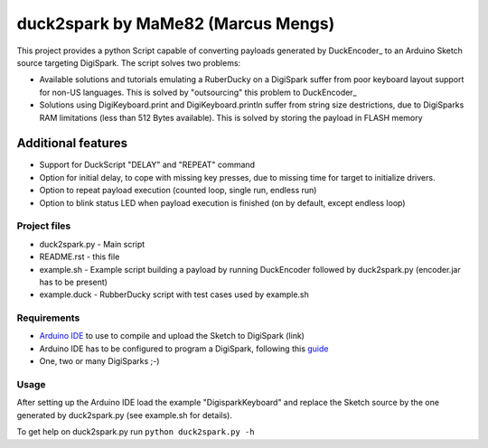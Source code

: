 ======================================
 duck2spark by MaMe82 (Marcus Mengs)
======================================

This project provides a python Script capable of converting payloads generated by DuckEncoder_ to an Arduino Sketch source targeting DigiSpark.
The script solves two problems:

* Available solutions and tutorials emulating a RuberDucky on a DigiSpark suffer from poor keyboard layout support for non-US languages. This is solved by "outsourcing" this problem to DuckEncoder_
* Solutions using DigiKeyboard.print and DigiKeyboard.println suffer from string size destrictions, due to DigiSparks RAM limitations (less than 512 Bytes available). This is solved by storing the payload in FLASH memory

Additional features
-------------------

* Support for DuckScript "DELAY" and "REPEAT" command
* Option for initial delay, to cope with missing key presses, due to missing time for target to initialize drivers.
* Option to repeat payload execution (counted loop, single run, endless run)
* Option to blink status LED when payload execution is finished (on by default, except endless loop)

.. _Duckncoder: https://github.com/hak5darren/USB-Rubber-Ducky/blob/master/Encoder/encoder.jar

Project files
=============

* duck2spark.py - Main script
* README.rst - this file
* example.sh - Example script building a payload by running DuckEncoder followed by duck2spark.py (encoder.jar has to be present)
* example.duck - RubberDucky script with test cases used by  example.sh

Requirements
============

* `Arduino IDE`_ to use to compile and upload the Sketch to DigiSpark (link)
* Arduino IDE has to be configured to program a DigiSpark, following this guide_
* One, two or many DigiSparks ;-)

.. _Arduino IDE: https://www.arduino.cc/en/main/software
.. _guide: https://digistump.com/wiki/digispark/tutorials/connecting

Usage
=====

After setting up the Arduino IDE load the example "DigisparkKeyboard" and replace the Sketch source by the one generated by duck2spark.py (see example.sh for details).

To get help on duck2spark.py run ``python duck2spark.py -h``
